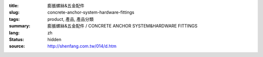 :title: 膨脹螺絲&五金配件
:slug: concrete-anchor-system-hardware-fittings
:tags: product, 產品, 產品分類
:summary: 膨脹螺絲&五金配件 / CONCRETE ANCHOR SYSTEM&HARDWARE FITTINGS
:lang: zh
:status: hidden
:source: http://shenfang.com.tw/014/d.htm
